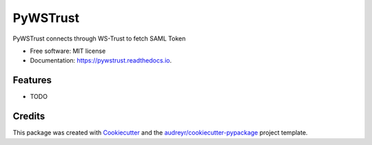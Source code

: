 =========
PyWSTrust
=========


.. image:: https://img.shields.io/pypi/v/pywstrust.svg
        :target: https://pypi.python.org/pypi/pywstrust

.. image:: https://img.shields.io/travis/ebeni7ez/pywstrust.svg
        :target: https://travis-ci.org/ebeni7ez/pywstrust

.. image:: https://readthedocs.org/projects/pywstrust/badge/?version=latest
        :target: https://pywstrust.readthedocs.io/en/latest/?badge=latest
        :alt: Documentation Status




PyWSTrust connects through WS-Trust to fetch SAML Token


* Free software: MIT license
* Documentation: https://pywstrust.readthedocs.io.


Features
--------

* TODO

Credits
-------

This package was created with Cookiecutter_ and the `audreyr/cookiecutter-pypackage`_ project template.

.. _Cookiecutter: https://github.com/audreyr/cookiecutter
.. _`audreyr/cookiecutter-pypackage`: https://github.com/audreyr/cookiecutter-pypackage
